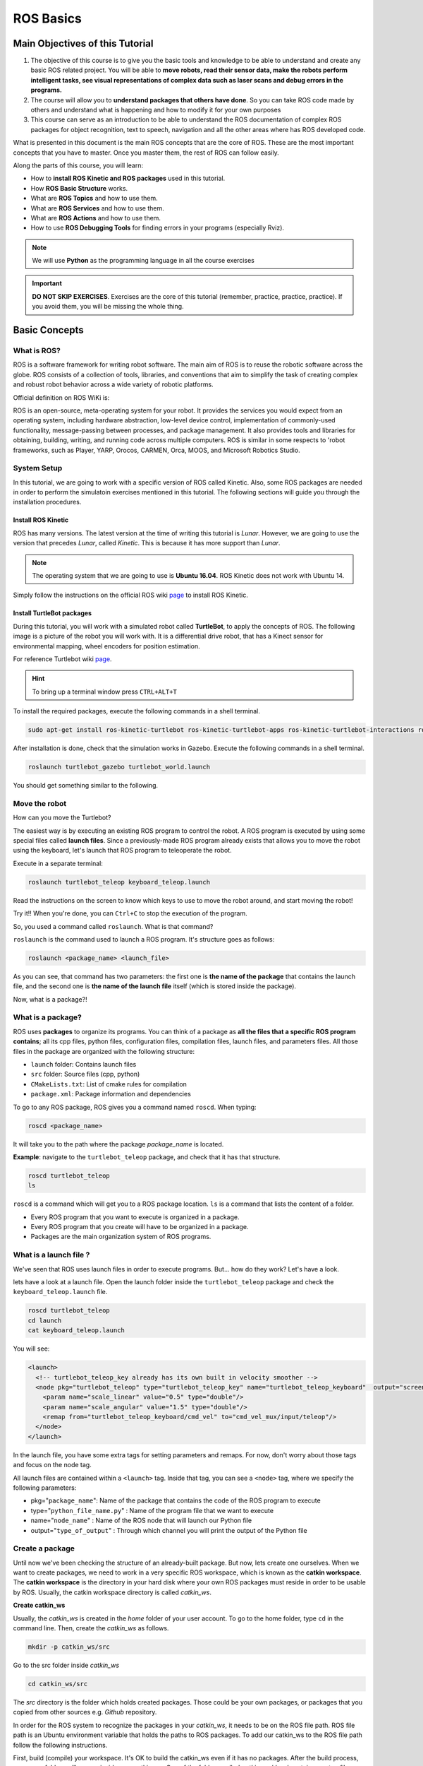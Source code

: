 ROS Basics
=====

.. image:: ../_static/cover_photo.png
   :scale: 50 %
   :align: center


Main Objectives of this Tutorial
-----

1. The objective of this course is to give you the basic tools and knowledge to be able to understand and create any basic ROS related project. You will be able to **move robots, read their sensor data, make the robots perform intelligent tasks, see visual representations of complex data such as laser scans and debug errors in the programs.**
2. The course will allow you to **understand packages that others have done**. So you can take ROS code made by others and understand what is happening and how to modify it for your own purposes
3. This course can serve as an introduction to be able to understand the ROS documentation of complex ROS packages for object recognition, text to speech, navigation and all the other areas where has ROS developed code.

What is presented in this document is the main ROS concepts that are the core of ROS. These are the most important concepts that you have to master. Once you master them, the rest of ROS can follow easily.

Along the parts of this course, you will learn:

- How to **install ROS Kinetic and ROS packages** used in this tutorial.


- How **ROS Basic Structure** works.
- What are **ROS Topics** and how to use them.
- What are **ROS Services** and how to use them.
- What are **ROS Actions** and how to use them.
- How to use **ROS Debugging Tools** for finding errors in your programs (especially Rviz).

.. note::

  We will use **Python** as the programming language in all the course exercises

.. important::

  **DO NOT SKIP EXERCISES**. Exercises are the core of this tutorial (remember, practice, practice, practice). If you avoid them, you will be missing the whole thing.



Basic Concepts
------

What is ROS?
^^^^^^

ROS is a software framework for writing robot software. The main aim of ROS is to reuse the robotic software across the globe. ROS consists of a collection of tools, libraries, and conventions that aim to simplify the task of creating complex and robust robot behavior across a wide variety of robotic platforms.



Official definition on ROS WiKi is:

.. line-block::

  ROS is an open-source, meta-operating system for your robot. It provides the services you would expect from an operating system, including hardware abstraction, low-level device control, implementation of commonly-used functionality, message-passing between processes, and package management. It also provides tools and libraries for obtaining, building, writing, and running code across multiple computers. ROS is similar in some respects to 'robot frameworks, such as Player, YARP, Orocos, CARMEN, Orca, MOOS, and Microsoft Robotics Studio.

System Setup
^^^^^^^^

In this tutorial, we are going to work with a specific version of ROS called Kinetic. Also, some ROS packages are needed in order to perform the simulatoin exercises mentioned in this tutorial. The following sections will guide you through the installation procedures.

Install ROS Kinetic
""""""""""

ROS has many versions. The latest version at the time of writing this tutorial is *Lunar*. However, we are going to use the version that precedes *Lunar*, called *Kinetic*. This is because it has more support than *Lunar*.



.. note::

  The operating system that we are going to use is **Ubuntu 16.04**. ROS Kinetic does not work with Ubuntu 14.

Simply follow the instructions on the official ROS wiki `page <http://wiki.ros.org/kinetic/Installation/Ubuntu>`_ to install ROS Kinetic.


Install TurtleBot packages
""""""""

During this tutorial, you will work with a simulated robot called **TurtleBot**, to apply the concepts of ROS. The following image is a picture of the robot you will work with. It is a differential drive robot, that has a Kinect sensor for environmental mapping, wheel encoders for position estimation.


.. image:: ../_static/kobuki.jpg
   :scale: 50 %
   :align: center

For reference Turtlebot wiki `page <http://wiki.ros.org/Robots/TurtleBot>`_.

.. hint::

  To bring up a terminal window press ``CTRL+ALT+T``

To install the required packages, execute the following commands in a shell terminal.

.. code-block:: bash

  sudo apt-get install ros-kinetic-turtlebot ros-kinetic-turtlebot-apps ros-kinetic-turtlebot-interactions ros-kinetic-turtlebot-simulator ros-kinetic-turtlebot-gazebo -y


After installation is done, check that the simulation works in Gazebo. Execute the following commands in a shell terminal.


.. code-block:: bash

  roslaunch turtlebot_gazebo turtlebot_world.launch


You should get something similar to the following.

.. image:: ../_static/turtlebot-gazebo.png
   :scale: 50 %
   :align: center

Move the robot
^^^^^^^^

How can you move the Turtlebot?

The easiest way is by executing an existing ROS program to control the robot. A ROS program is executed by using some special files called **launch files**.
Since a previously-made ROS program already exists that allows you to move the robot using the keyboard, let's launch that ROS program to teleoperate the robot.

Execute in a separate terminal:

.. code-block:: bash

  roslaunch turtlebot_teleop keyboard_teleop.launch

Read the instructions on the screen to know which keys to use to move the robot around, and start moving the robot!



Try it!! When you're done, you can ``Ctrl+C`` to stop the execution of the program.



So, you used a command called ``roslaunch``. What is that command?

``roslaunch``  is the command used to launch a ROS program. It's structure goes as follows:

.. code-block:: bash

  roslaunch <package_name> <launch_file>


As you can see, that command has two parameters: the first one is **the name of the package** that contains the launch file, and the second one is **the name of the launch file** itself (which is stored inside the package).

Now, what is a package?!

What is a package?
^^^^^^^

ROS uses **packages** to organize its programs. You can think of a package as **all the files that a specific ROS program contains**; all its cpp files, python files, configuration files, compilation files, launch files, and parameters files.
All those files in the package are organized with the following structure:

- ``launch`` folder: Contains launch files
- ``src`` folder: Source files (cpp, python)
- ``CMakeLists.txt``: List of cmake rules for compilation
- ``package.xml``: Package information and dependencies

To go to any ROS package, ROS gives you a command named ``roscd``. When typing:

.. code-block:: bash

  roscd <package_name>


It will take you to the path where the package *package_name* is located.



**Example**: navigate to the ``turtlebot_teleop`` package, and check that it has that structure.

.. code-block:: bash

  roscd turtlebot_teleop
  ls


``roscd`` is a command which will get you to a ROS package location. ``ls`` is a command that lists the content of a folder.

* Every ROS program that you want to execute is organized in a package.
* Every ROS program that you create will have to be organized in a package.
* Packages are the main organization system of ROS programs.

What is a launch file ?
^^^^^

We've seen that ROS uses launch files in order to execute programs. But... how do they work? Let's have a look.

lets  have a look at a launch file. Open the launch folder inside the ``turtlebot_teleop`` package and check the ``keyboard_teleop.launch`` file.

.. code-block:: bash

  roscd turtlebot_teleop
  cd launch
  cat keyboard_teleop.launch


You will see:

.. code-block:: xml

  <launch>
    <!-- turtlebot_teleop_key already has its own built in velocity smoother -->
    <node pkg="turtlebot_teleop" type="turtlebot_teleop_key" name="turtlebot_teleop_keyboard"  output="screen">
      <param name="scale_linear" value="0.5" type="double"/>
      <param name="scale_angular" value="1.5" type="double"/>
      <remap from="turtlebot_teleop_keyboard/cmd_vel" to="cmd_vel_mux/input/teleop"/>
    </node>
  </launch>


In the launch file, you have some extra tags for setting parameters and remaps. For now, don't worry about those tags and focus on the node tag.

All launch files are contained within a ``<launch>`` tag. Inside that tag, you can see a ``<node>`` tag, where we specify the following parameters:

- pkg="``package_name``": Name of the package that contains the code of the ROS program to execute
- type="``python_file_name.py``" : Name of the program file that we want to execute
- name="``node_name``" : Name of the ROS node that will launch our Python file
- output="``type_of_output``" : Through which channel you will print the output of the Python file

Create a package
^^^^^^^

Until now we've been checking the structure of an already-built package. But now, lets create one ourselves.
When we want to create packages, we need to work in a very specific ROS workspace, which is known as the **catkin workspace**. The **catkin workspace** is the directory in your hard disk where your own ROS packages must reside in order to be usable by ROS. Usually, the catkin workspace directory is called *catkin_ws*.

**Create catkin_ws**

Usually, the *catkin_ws* is created in the *home* folder of your user account. To go to the home folder, type ``cd`` in the command line. Then, create the *catkin_ws* as follows.

.. code-block:: bash

  mkdir -p catkin_ws/src


Go to the src folder inside *catkin_ws*

.. code-block:: bash

  cd catkin_ws/src


The `src` directory is the folder which holds created packages. Those could be your own packages, or packages that you copied from other sources e.g. *Github* repository.

In order for the ROS system to recognize the packages in your *catkin_ws*, it needs to be on the ROS file path. ROS file path is an Ubuntu environment variable that holds the paths to ROS packages. To add our catkin_ws to the ROS file path follow the following instructions.

First, build (compile) your workspace. It's OK to build the catkin_ws even if it has no packages. After the build process, some new folders will appear inside your catkin_ws. One of the folders, called `catkin_ws/devel` contains a setup file which will be used to add the path of the catkin_ws to the ROS file path. Build the *catkin_ws* using the ``catkin build`` inside the *catkin_ws*:

.. code-block:: bash

  # navigate to the catkin_ws
  cd ~/catkin_ws
  # build
  catkin build


Now, let's add the *catkin_ws* path. Execute the following command while being inside *catkin_ws*

.. code-block:: bash

  source devel/setup.bash


This will  add the *catkin_ws* path in the current terminal session. Once you close the terminal window, it forgets it! So, you will have to do it again each time you open a terminal in order for ROS to recognize your workspace! Yah, I know, that sucks! But no worries, there is a solution. You can automate the execution of the above command each time you open a terminal window. To do that, you want to add the above command to a special file called ``.bashrc`` that is located inside your home folder.

.. code-block:: bash

  # go to the home folder
  cd ~
  # open the .bashrc file
  nano .bashrc


add the command ``source ~/catkin_ws/devel/setup.bash`` to the end of ``.bashrc``. Then, hit ``CTRL+x``, then, ``y``, to save the changes to the file. Done!

Now, lets create a package.

.. important::
  Remember to create ROS packages inside the ``src`` folder

Create a package

.. code-block:: bash

  catkin_create_pkg my_package rospy


This will create, inside our ``src``, directory a new package with some files in it. We'll check this later. Now, let's see how this command is built:

.. code-block:: bash

  catkin_create_pkg <package_name> <package_dependecies>


The **package_name** is the name of the package you want to create, and the **package_dependencies** are the names of other ROS packages that your package depends on.

**Now, re-build your catkin_ws and source it as above.**

In order to check that our package has been created successfully, we can use some ROS commands related to packages. For example, let's type:

.. code-block:: bash

  rospack list
  rospack list | grep my_package
  roscd my_package 


``rospack list``: Gives you a list with all of the packages in your ROS system.
``rospack list | grep my_package``: Filters, from all of the packages located in the ROS system, the package named *my_package*.
``roscd my_package``: Takes you to the location in the Hard Drive of the package, named *my_package*.

Your First ROS Program
^^^^^^^

At this point, you should have your first package created... but now you need to do something with it! Let's do our first ROS program!

1. Create in the ``src`` directory in ``my_package`` a python file that will be executed. For this exercise, just copy this simple python code ``simple.py`` below.

.. code-block:: python

  #! /usr/bin/env python
  # The previous line will ensure the interpreter used is the first one on your environment's $PATH. Every Python file needs to start with this line at the top.

  import rospy # Import the rospy, which is a Python library for ROS.

  rospy.init_node('simple_node') # Initiate a node called ObiWan
  
  print "Help me body, you are my only hope" # A simple Python print


2. Save the file. You will need to make this file executable by using the ``chmod`` linux command as follows.

.. code-block:: bash

  # navigate to the src folder inside my_package
  roscd my_package/src
  # make the python file executable
  chmod +x simple.py

3. Create a ``launch`` directory inside the package named ``my_package``

.. code-block:: bash

  roscd my_package
  # the following command creates a directory
  mkdir launch

4. Create a new launch file inside that launch directory

.. code-block:: bash

  gedit launch/my_package_launch_file.launch  

5. Fill this launch file as we've previously seen in the launch file of the ``turtlebot_teleop`` package,

.. code-block:: xml

  <launch>
    <!-- turtlebot_teleop_key already has its own built in velocity smoother -->
    <node pkg="turtlebot_teleop" type="turtlebot_teleop_key" name="turtlebot_teleop_keyboard"  output="screen">
      <param name="scale_linear" value="0.5" type="double"/>
      <param name="scale_angular" value="1.5" type="double"/>
      <remap from="turtlebot_teleop_keyboard/cmd_vel" to="cmd_vel_mux/input/teleop"/>
    </node>
  </launch>

6. Modify the launch file to run your ROS program ``simple.py``

.. code-block:: xml

  <launch>
   <!-- run simple.py from my_package -->
   <node pkg="my_package" type="simple.py" name="simple_node"  output="screen">
   </node>
  </launch>

7. Finally, execute the ``roslaunch`` command in the terminal in order to launch your program.

.. code-block:: bash

  roslaunch my_package my_package_launch_file.launch

You should see the print statement 

.. code-block:: bash

  Help me body, you are my only hope

.. hint::
  Usually, when we add ROS program to a package, we re-build the *catkin_ws* and source it. However, since we are working with ``Python``, we will not need to do that for now, because a Python code does not need to compile. If you write a ``C++`` ROS program, then, you will need to re-build your *catkin_ws*.



ROS Nodes
^^^^^^

You've initiated a node in the previous code but... what's a node? ROS nodes are basically programs made in ROS. The ROS command to see what nodes are actually running in a computer is:

.. code-block:: bash

  rosnode list


Type the previous command in a new terminal and look for the node you've just initiated ``simple_node``.

You can't find it? I know you can't. That's because the node is killed when the Python program ends. Let's change that.

Update your Python file ``simple.py`` with the following code:

.. code-block:: python

  #! /usr/bin/env python

  import rospy

  rospy.init_node("simple_node")
  rate = rospy.Rate(2)               # We create a Rate object of 2Hz
  while not rospy.is_shutdown():     # Endless loop until Ctrl + C
     print "Help me body, you are my only hope"
     rate.sleep()                    # We sleep the needed time to maintain the Rate fixed above
      
  # This program creates an endless loop that repeats itself 2 times per second (2Hz) until somebody presses Ctrl + C in the Shell


Launch your program again using the ``roslaunch`` command.

.. code-block:: bash

  roslaunch my_package my_package_launch_file.launch


Now try again in another terminal window:

.. code-block:: bash

  rosnode list


Can you now see your node? You should be!


In order to see information about our node, we can use the next command:

.. code-block:: bash

  rosnode info /simple_node


This command will show us information about all the connections that our Node has.

Parameters Server
^^^^^^

A Parameter Server is a dictionary that ROS uses to store parameters. These parameters can be used by nodes at runtime and are normally used for static data, such as configuration parameters.

To get a list of these parameters, you can type:

.. code-block:: bash

  rosparam list


To get a value of a particular parameter, you can type:

.. code-block:: bash

  rosparam get <parameter_name>


And to set a value to a parameter, you can type:

.. code-block:: bash

  rosparam set <parameter_name> <value>


You can create and delete new parameters for your own use, but do not worry about this right now. You will learn more about this later.

ROSCORE
^^^^^

In order to have all of this working, we need to have a roscore running. The roscore is the main process that manages all of the ROS system. You always need to have a roscore running in order to work with ROS. The command that launches a roscore is:

.. code-block:: bash

  roscore


So, this is the first command that should be executed before using other ROS functionalities.

.. hint::
  
  When you use ``roslaunch`` to run your ROS nodes, it automatically runs ``roscore`` if it is not already run.


Environment Variables
^^^^^^

ROS uses a set of Linux system environment variables in order to work properly. You can check these variables by typing:

.. code-block:: bash

  export | grep ROS


You will get something similar to:

.. code-block:: bash

  user ~ $ export | grep ROS
  declare -x ROSLISP_PACKAGE_DIRECTORIES="/home/user/catkin_ws/devel/share/common-lisp"
  declare -x ROS_DISTRO="kinetic"
  declare -x ROS_ETC_DIR="/opt/ros/kinetic/etc/ros"
  declare -x ROS_MASTER_URI="http://localhost:11311"
  declare -x ROS_PACKAGE_PATH="/home/user/catkin_ws/src:/opt/ros/kinetic/share:/opt/ros/kinetic/stacks"
  declare -x ROS_ROOT="/opt/ros/kinetic/share/ros"


The most important variables are the **ROS_MASTER_URI** and the **ROS_PACKAGE_PATH**.

**ROS_MASTER_URI**: Contains the url where the ROS Core is being executed. Usually, your own computer (localhost).
**ROS_PACKAGE_PATH**: Contains the paths in your Hard Drive where ROS has packages in it.

Summary
^^^^^

So, now, what is ROS again?

ROS is basically the framework that allows us to do all that we showed along this chapter. It provides the background to manage all these processes and communications between them... and much, much more!! In this tutorial you've just scratched the surface of ROS, the basic concepts. ROS is an extremely powerful tool. If you dive into our courses you'll learn much more about ROS and you'll find yourself able to do almost anything with your robots!


Next we will start to talk about ROS topics, services, actions,and finally some debugging tools.


ROS Topics
------

**What will you learn with this part?**

* What are ROS topics and how to manage them?
* What is subscribers and publisher and how to create them?
* What are topic messages and how they work?

We will start by learning about  a publisher.

What is a Publisher?
^^^^^^^^^^^

Let's create a ROS node that uses a publisher to publish some data. In the ``src`` folder of your package ``my_package``, create the following node, and name it ``simple_node_publisher.py``:

.. code-block:: python

  #! /usr/bin/env python

  import rospy                               # Import the Python library for ROS
  from std_msgs.msg import Int32             # Import the Int32 message from the std_msgs package

  rospy.init_node('topic_publisher')         # Initiate a Node named 'topic_publisher'
  pub = rospy.Publisher('counter', Int32)    # Create a Publisher object, that will publish on the /counter topic
                                             #  messages of type Int32

  rate = rospy.Rate(2)                       # Set a publish rate of 2 Hz
  count = Int32()                            # Create a var of type Int32
  count.data = 0                             # Initialize 'count' variable

  while not rospy.is_shutdown():             # Create a loop that will go until someone stops the program execution
    pub.publish(count)                       # Publish the message within the 'count' variable
    count.data += 1                          # Increment 'count' variable
    rate.sleep()                             # Make sure the publish rate maintains at 2 Hz


Use what you know about launch files to create a launch file to run this node. Let the launch file name be ``launch_publisher.launch``. Run the launch file using ``roslaunch``

You have just created a topic named ``/counter``, and published through it as an integer that increases indefinitely. Wait! What is a topic?.

**ROS Topic**: A topic is like a pipe. **Nodes use topics to publish information for other nodes** so that they can communicate. You can find out, at any time, the number of topics in the system by doing a ``rostopic list``. You can also check for a specific topic.

Now, given that you are still running the node you just created, execute the following command in a new terminal window.

.. code-block:: bash

  rostopic list | grep  '/counter'

Here, you have just listed all of the topics running right now and filtered with the **grep** command the ones that contain the word ``/counter``. If it appears, then the topic is running as it should.

You can request information about a topic by doing ``rostopic info <name_of_topic>'``.

Now, type

.. code-block:: bash

  rostopic info /counter


You should get something like this

.. code-block:: bash

  Type: std_msgs/Int32
  Publishers:
   * /topic_publisher (http://ip-172-31-16-133:47971/)
  Subscribers: None


The output indicates the type of information published ``std_msgs/Int32``, the node that is publishing ``/topic_publisher``, and if there is a node listening to that info (None in this case).

Now, let's check the output of the ``/counter`` topic

.. code-block:: bash

  rostopic echo /counter


You should see a succession of consecutive numbers, similar to the following

.. code-block:: bash

  rostopic echo /counter
  data:
  985
  ---
  data:
  986
  ---
  data:
  987
  ---
  data:
  988
  ---


So, what has just happened? Go back and take a look at the comments in the last code.

So basically, what this code does is to **initiate a node and create a publisher that keeps publishing into the ``/counter`` topic a sequence of consecutive integers**.

Summarizing:

* **A publisher is a node that keeps publishing a message into a topic**. So now... what's a topic?

* **A topic is a channel that acts as a pipe, where other ROS nodes can either publish or read information**. Let's now see some commands related to topics (some of them you've already used).

* To **get a list of available topics** in a ROS system, you have to use the next command:

.. code-block:: bash

  rostopic list


To **read the information that is being published in a topic,** use the next command:

.. code-block:: bash

  rostopic echo <topic_name>


This command will start printing all of the information that is being published into the topic, which sometimes (ie: when there's a massive amount of information, or when messages have a very large structure) can be annoying. In this case, you can **read just the last message published into a topic** with the next command:

.. code-block:: bash

  rostopic echo <topic_name> -n1


To **get information about a certain topic,** use the next command:

.. code-block:: bash

  rostopic info <topic_name>


Finally, you can check the different options that ``rostopic`` command has by using the next command:

.. code-block:: bash

  rostopic -h


ROS Messages
^^^^^^^

As you may have noticed, topics handle information through messages. There are many different types of messages.

In the case of the code you executed before, the message type was an ``std_msgs/Int32``, but ROS provides a lot of different messages. You can even create your own messages, but it is recommended to use ROS default messages when its possible.

Messages are defined in **<name>.msg** files, which are located inside a ``msg`` directory of a package.

To **get information about a message,** you use the next command:

.. code-block:: bash

  rosmsg show <message>


For example, let's try to get information about the ``std_msgs/Int32`` message. Type the following command and check the output.

.. code-block:: bash

  rosmsg show std_msgs/Int32



You should get something like

.. code-block:: bash

  [std_msgs/Int32]:
  int32 data


In this case, the ``Int32`` message has only one variable named ``data`` of type ``int32``. This ``Int32`` message comes from the package ``std_msgs``, and you can find it in its ``msg`` directory. If you want, you can have a look at the ``Int32.msg`` file by executing the following command:

.. code-block:: bash

  roscd std_msgs/msg


Exercise: Move the Robot
^^^^^^

Now you're ready to create your own publisher and make the robot move, so let's go for it!

Create a launch file that launches the code ``simple_topic_publisher.py`` (you should have already done that in a previous step)

Modify the code you used previously to publish data to the ``cmd_vel_mux/input/teleop`` topic.

Launch the program and check that the robot moves.


.. hint::

  First, you need to bring up the robot simulation in Gazebo.

  The ``cmd_vel_mux/input/teleop`` topic is the topic used to move the robot. Do a ``rostopic info cmd_vel_mux/input/teleop`` in order to get information about this topic, and identify the message it uses. You have to modify the code to use that message.

  In order to fill the Twist message, you need to create an instance of the message. In Python, this is done like this: ``var = Twist()``

  In order to know the structure of the Twist messages, you need to use the ``rosmsg show`` command, with the type of the message used by the topic ``cmd_vel_mux/input/teleop``.

  In this case, the robot uses a differential drive plugin to move. That is, the robot can only move linearly in the *x* axis, or rotationally in the angular *z* axis. This means that the only values that you need to fill in the Twist message are the linear x and the angular *z*.

  .. image:: ../_static/xyz-frame.jpg
    :scale: 50 %
    :align: center

  The magnitudes of the Twist message are in m/s, so it is recommended to use values between 0 and 1. For example, *0.5 m/s*

  Solution to the exercise is available, **but** try to do it yourself and fight for it!

ROS Subscriber
^^^^^^

You've learned that a topic is a channel where nodes can either write or read information. You've also seen that you can write into a topic using a publisher, so you may be thinking that there should also be some kind of similar tool to read information from a topic. And you're right! That's called a subscriber. **A subscriber is a node that reads information from a topic**. Let's create a subscriber node.

.. important::

  Make sure that you terminated all terminal sessions before you continue

Create a Python node named ``simple_topic_subscriber.py`` and copy the following code

.. code-block:: python

  #! /usr/bin/env python

  import rospy                                          
  from std_msgs.msg import Int32 

  def callback(msg):                                    # Define a function called 'callback' that receives a parameter 
                                                        # named 'msg'
    
    print msg.data                                      # Print the value 'data' inside the 'msg' parameter

  rospy.init_node('topic_subscriber')                   # Initiate a Node called 'topic_subscriber'

  sub = rospy.Subscriber('/counter', Int32, callback)   # Create a Subscriber object that will listen to the /counter
                                                        # topic and will cal the 'callback' function each time it reads
                                                        # something from the topic
  rospy.spin()                                          # Create a loop that will keep the program in execution


Save the node.

.. important::

  Don't forget to give execution permission to the node using ``chmod`` command

As you did for the publisher node, create a *launch* file named ``subscriber_launch.launch``, in the launch folder, which launches this node.

Run the launch file using ``roslaunch my_package subscriber_launch.launch`` command

What's up? Nothing happened again? Well, that's not actually true... Let's do some checks.

* Go to a new terminal and execute

.. code-block:: bash

  rostopic echo /counter


You should see an output like

.. code-block:: bash

  WARNING: no messages received and simulated time is active.
  Is /clock being published?


And what does this mean? This means that nobody is publishing into the ``/counter`` topic, so there's no information to be read. Let's then publish something into the topic and see what happens.

For that, let's introduce a new command:

.. code-block:: bash

  rostopic pub <topic_name> <message_type> <value>


This command will publish the message you specify with the value you specify, in the topic you specify.

Open a new terminal window (leave the one with the ``rostopic echo`` opened) and type the next command

.. code-block:: bash

  rostopic pub /counter std_msgs/Int32 5


You will see something similar to the following

.. code-block:: bash

  WARNING: no messages received and simulated time is active.
  Is /clock being published?
  data:
  5
  ---

This means that the value you published has been received by your subscriber program (which prints the value on the screen).

So now, let's explain what has just happened. You've basically created a subscriber node that listens to the ``/counter`` topic, and each time it reads something, it calls a function that does a print of the msg. Initially, nothing happened since nobody was publishing into the ``/counter`` topic, but when you executed the ``rostopic pub`` command, you published a message into the ``/counter`` topic, so the function has printed the number and you could see that message in the ``rostopic echo`` output. Now everything makes sense, right? I hope!

Now let's do some exercises to put into practice what you've learned!

Exercise: Print Robot's Odometry
^^^^^^^

Modify the code in the publisher node in order to print the odometry of the robot.

The odometry of the robot is published by the robot into the ``/odom`` topic.

You will need to figure out what message uses the ``/odom`` topic, and how the structure of this message is.

Solution is available, but try yourself and fight for it!

Exercise: Publishing to Custom Message
^^^^^^^^

Create a python file (e.g. ``publish_age.py``) that creates a publisher which publishes the age of the robot, to the previous package. 

For that, you'll need to create a new message called ``Age.msg``. See the detailed description below on how to prepare ``CMakeLists.txt`` and ``package.xml`` for custom topic message compilation.

Solution is available,**but** try yourself and fight for it!

Creating Custom Messages
^^^^^^^

Now you may be wondering... in case I need to publish some data that is not an ``Int32``, which type of message should I use? You can use all ROS defined (``rosmsg list``) messages. But, in case none fit your needs, you can create a new one.

In order to create a new message, you will need to do the following steps:

Create a directory named ``msg`` inside your package, e.g. ``my_package/msg``

Inside this directory, create a file named ``Name_of_your_message.msg`` (more information down)

Modify ``CMakeLists.txt`` file (more information down)

Modify ``package.xml`` file (more information down)

Compile

Use in code

For example, let's create a message that indicates age, with years, months, and days.

Create a directory msg in your package.

.. code-block:: bash

  roscd my_package
  mkdir msg


Add the ``Age.msg`` file which must contain this:

.. code-block:: bash

  float32 years
  float32 months
  float32 days


Save it.

In ``CMakeLists.txt`` of your package, you will have to edit four functions.

  - find_package()
  - add_message_files()
  - generate_messages()
  - catkin_package() 

``find_package()``

This is where all the packages required to COMPILE the messages of the topics, services, and actions go. In package.xml, you have to state them as ``build_depend``.


.. hint::

  If you open the ``CMakeLists.txt`` file in your IDE, you'll see that almost all of the file is commented. This includes some of the lines you will have to modify. Instead of copying and pasting the lines below, find the equivalents in the file and uncomment them, and then add the parts that are missing.



.. code-block:: bash

  find_package(catkin REQUIRED COMPONENTS
         rospy
         std_msgs
         message_generation   # Add message_generation here, after the other packages
  )


``catkin_package()``

State here all of the packages that will be needed by someone that executes something from your package. All of the packages stated here must be in the package.xml as ``run_depend``.

.. code-block:: bash

  catkin_package(
        CATKIN_DEPENDS rospy message_runtime   # This will NOT be the only thing here
  )


``add_message_files()``

This function includes all of the messages of this package (in the ``msg`` folder) to be compiled. The file should look like this.

.. code-block:: bash

  add_message_files(
        FILES
        Age.msg
      ) # Don't Forget to uncomment the parenthesis and add_message_files TOO


``generate_messages()``

Here is where the packages needed for the messages compilation are imported.

.. code-block:: bash

  generate_messages(
        DEPENDENCIES
        std_msgs
  ) # Dont Forget to uncomment here too


In summary, this is the minimum expression of what is needed for the ``CMakeLists.txt`` to work:

.. code-block:: bash

  cmake_minimum_required(VERSION 2.8.3)
  project(my_package)



  find_package(catkin REQUIRED COMPONENTS
    std_msgs
    message_generation
  )

   add_message_files(
     FILES
     Age.msg
   )

   generate_messages(
     DEPENDENCIES
     std_msgs
   )


  catkin_package(
    CATKIN_DEPENDS rospy message_runtime
  )

  include_directories(
    ${catkin_INCLUDE_DIRS}
  )
  ```

Modify ``package.xml`` by adding these 2 lines.

.. code-block:: xml

  <build_depend>message_generation</build_depend> 
  <run_depend>message_runtime</run_depend>


This is the minimum expression of the ``package.xml``

.. code-block:: xml

  <?xml version="1.0"?>
  <package>
    <name>my_package</name>
    <version>0.0.0</version>
    <description>The my_package package</description>

    <maintainer email="user@todo.todo">user</maintainer>

    <license>TODO</license>

    <buildtool_depend>catkin</buildtool_depend>
    <build_depend>rospy</build_depend>
    <build_depend>message_generation</build_depend> 
    <run_depend>rospy</run_depend>
    <run_depend>message_runtime</run_depend>
    
    <export>
    
    </export>
  </package>


Now you have to compile the msgs. To do this, you have to type in the terminal,

.. code-block:: bash

  cd ~/catkin_ws
  catkin build
  source devel/setup.bash


.. warning::

  When you compile new messages, there is still an extra step before you can use the messages. You have to type in the terminal, in the *catkin_ws*: ``source devel/setup.bash``. This executes this bash file that sets, among other things, the newly generated messages created through the ``catkin build``. If you don't do this, it might give you a python import error, saying it doesn't find the message generated.





.. hint::

  To verify that your message has been created successfully, type in your terminal ``rosmsg show Age``. If the structure of the Age message appears, it will mean that your message has been created successfully and it's ready to be used in your ROS programs.



Execute in a terminal

.. code-block:: bash

  rosmsg show Age


You should get

.. code-block:: bash

  [my_package/Age]:
  float32 years
  float32 months
  float32 days




.. warning::

  There is an issue in ROS that could give you problems when importing msgs from the ``msg`` directory. **If your package has the same name as the Python file that does the import of the msg**, this will give an error saying that it doesn't find the msg element. This is due to the way Python works. Therefore, you have to be careful to **not name the Python file exactly the same as its parent package**.

  Example:

  Package name = ``my_package``

  Python file name = ``my_package.py``

  This will give an import error because it will try to import the message from the ``my_package.py`` file, from a directory ``.msg`` that doesn't exists.



Project
^^^^^^^^

.. image:: ../_static/topics_mini_project.png
   :scale: 50 %
   :align: center

With all you've learned during this course, you're now able to do a small project to put everything together. Subscribers, Publisher, Messages... you will need to use all of this concepts in order to execute the following mini project!

In this project, you will create a code to make the robot avoid the wall that is in front of it. To help you achieve this, let's divide the project down into smaller units:

Create a Publisher that writes into the ``/cmd_vel`` topic in order to move the robot.

Create a Subscriber that reads from the ``/kobuki/laser/scan topic``. This is the topic where the laser publishes its data.

Depending on the readings you receive from the laser's topic, you'll have to change the data you're sending to the ``/cmd_vel`` topic, in order to avoid the wall. This means, use the values of the laser to decide.

.. hint::
  
  The data that is published into the ``/kobuki/laser/scan`` topic has a large structure. For this project, you just have to pay attention to the ``ranges`` array.


To check the laser message type, execute the following:

.. code-block:: bash

  rosmsg show sensor_msgs/LaserScan

You should get

.. code-block:: bash

  std_msgs/Header header
    uint32 seq
    time stamp
    string frame_id
  float32 angle_min
  float32 angle_max
  float32 angle_increment
  float32 time_increment
  float32 scan_time
  float32 range_min
  float32 range_max
  float32[] ranges <-- Use only this one
  float32[] intensities




.. hint::

  The ``ranges`` array has a lot of values. The ones that are in the middle of the array represent the distances that the laser is detecting right in front of him. This means that the values in the middle of the array will be the ones that detect the wall. So in order to avoid the wall, you just have to read these values.



.. hint::

  The laser has a range of 30m. When you get readings of values around 30, it means that the laser isn't detecting anything. If you get a value that is under 30, this will mean that the laser is detecting some kind of obstacle in that direction (the wall).



.. hint::

  The scope of the laser is about 180 degrees from right to left. This means that the values at the beginning and at the end of the ``ranges`` array will be the ones related to the readings on the sides of the laser (left and right), while the values in the middle of the array will be the ones related to the front of the laser.



So, in the end, you probably will get something like the following:

The robot moves forward until it detects an obstacle in front of it which is closer than 1 meter, so it begins to turn left in order to avoid it.


.. image:: ../_static/mini_project_1.gif
   :scale: 50 %
   :align: center


The robot keeps turning left and moving forward until it detects that it has an obstacle at the right side which is closer than 1 meter, so it stops and turns left in order to avoid it.

.. image:: ../_static/mini_project_2.gif
   :scale: 50 %
   :align: center

ROS Services
--------------------

**Services** are another way that nodes can communicate with each other. Services allow nodes to send a **request** and receive a **response**.

As you have seen, ROS topics are means of communications between nodes, but they don't execute functionalities. They just hold data. Services, however, can provide a specific functionality once they receive a request to do so. For example, a service can provide the number of detected person in an image.

A service has two parts, **server** and **client**

A service **server** is a ROS program the implements certain functionality. Once it is executed, it will wait for a call from a **client**. Once a call use received, it will execute its functionality and provide a **response**.

A **client** uses some ROS commands to **request** a service from a service **server**



.. image:: ../_static/services.png
   :scale: 50 %
   :align: center


In this part, we are going to use a different simulation setup, a simpler one, called ``turtlesim``


.. image:: ../_static/turtlesim.png
   :scale: 50 %
   :align: center

To install ``turtlesim``

.. code-block:: bash

  sudo apt-get install ros-kinetic-turtlesim 


To run the ``turtlesim`` node and control the turtle using keyboard, execute

.. code-block:: bash

  # run roscore in a seperate terminal
  roscore
  # in a separate terminal, run the sim node
  rosrun turtlesim turtlesim_node
  # in a separate terminal, run the keyboard telep node
  rosrun turtlesim turtle_teleop_key


The main ROS command used with services is called ``rosservice``. The following some commands that can be used on service topics.

.. code-block:: bash

  rosservice list         # print information about active services
  rosservice call         # call the service with the provided args
  rosservice type         # print service type
  rosservice find         # find services by service type
  rosservice uri          # print service ROSRPC uri


Command ``rosservice list``
^^^^^^

Now, lets check the available ROS services using the ``rosservice`` command

.. code-block:: bash

  rosservice list


The ``list`` command shows us that the turtlesim node provides nine services: ``reset``, ``clear``, ``spawn``, ``kill``, ``turtle1/set_pen``, ``/turtle1/teleport_absolute``, ``/turtle1/teleport_relative``, ``turtlesim/get_loggers``, and ``turtlesim/set_logger_level``. There are also two services related to the separate ``rosout`` node: ``/rosout/get_loggers`` and ``/rosout/set_logger_level``. After executing the previous command, you will get some output like the following:

.. code-block:: bash

  /clear
  /kill
  /reset
  /rosout/get_loggers
  /rosout/set_logger_level
  /spawn
  /teleop_turtle/get_loggers
  /teleop_turtle/set_logger_level
  /turtle1/set_pen
  /turtle1/teleport_absolute
  /turtle1/teleport_relative
  /turtlesim/get_loggers
  /turtlesim/set_logger_level


Let's look more closely at the ``clear`` service using ``rosservice type``:

Command ``rosservice type``
^^^^^

The command can be used as follows:

.. code-block:: bash

  rosservice type [service]


Let's try to find the type of ``clear`` service

.. code-block:: bash

  rosservice type /clear


You will get something like:

.. code-block:: bash
  
  std_srvs/Empty


This service is empty, this means when the service call is made it takes no arguments (i.e. it sends no data when making a **request** and receives no data when receiving a **response**). Let's call this service using ``rosservice call``:

Command ``rosservice call``
^^^^^

The command can be used as follows:

.. code-block:: bash

  rosservice call [service] [arguments]


Here we'll call with no arguments because the service is of type empty:

.. code-block:: bash

  rosservice call /clear


This does what we expect, it clears the background of the ``turtlesim_node``.




.. image:: ../_static/turtlesim_clear.png
   :scale: 50 %
   :align: center


Let's look at the case where the service has arguments by looking at the information for the service spawn:

.. code-block:: bash
  
  rosservice type /spawn | rossrv show


The previous command does two things at once. First, it finds the message type of the service ``/spawn`` using ``rosservice type [service]`` command. Then, it shows the message content using the command ``rossrv show``.

You will get something like:

.. code-block:: bash

  float32 x
  float32 y
  float32 theta
  string name
  ---
  string name


This service ``/spawn`` lets us spawn a new turtle at a given location and orientation. The name field is optional, so let's not give our new turtle a name and let turtlesim create one for us.

.. code-block:: bash

  rosservice call /spawn 2 2 0.2 ""


.. hint::
  You can use the autocomplete feature to get the service msg *fields* when you use ``rosservice call [service][args]`` so you don't have to remember the ``[args]`` yourself. To do that, just hit ``TAB`` key twice after you write ``rosservice call [service]``



After executing the previous command, you will get something like:

.. image:: ../_static/2_turtles.png
   :scale: 50 %
   :align: center


Until now, you have called services from the command line. There are three more things that you need to know.

* Writing a code for ROS service to execute certain functionality
* Writing ROS node that calls a service
* Writing custom service message

For writing ROS services and clients, I refer you to the following ROS WiKi page for more details.

http://wiki.ros.org/ROS/Tutorials/WritingServiceClient%28python%29

For writing custom messages, I refer you to the following ROS WiKi page for more details.

http://wiki.ros.org/ROS/Tutorials/CreatingMsgAndSrv


Remaining concepts
-----------

ROS action
^^^^^

Rviz
^^^^^

rosbag
^^^^^

Useful Video Tutorials
-------

* ROS: Introduction, Installing ROS, and running the Turtlebot simulator.
  * https://www.youtube.com/watch?v=9U6GDonGFHw

* Publishers and subscribers
  * https://www.youtube.com/watch?v=bJB9tv4ThV4

* Python walkthrough of publisher/subscriber lab
  * https://www.youtube.com/watch?v=DLVyc9hOvk8

* To learn more about Nodes and Topics, check the following video:
  * https://www.youtube.com/watch?v=Yx_vGAt74sk  ​


Contributors
-----

Main contributor is `Mohamed Abdelkader <https://github.com/mzahana>`_.